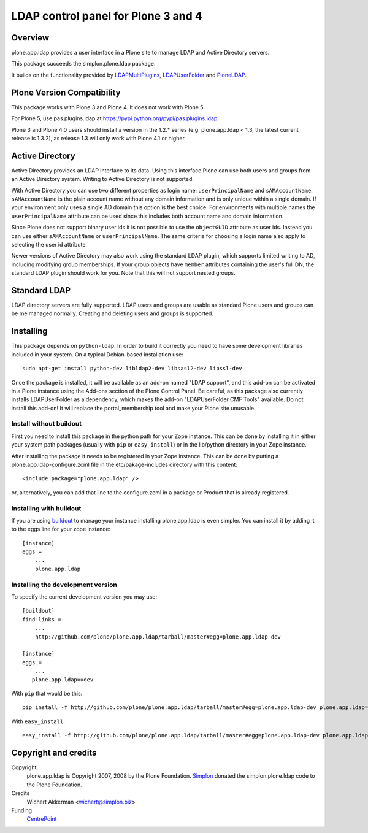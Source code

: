 LDAP control panel for Plone 3 and 4
====================================

.. image:: https://travis-ci.org/plone/plone.app.ldap.svg?branch=master
   :target: https://travis-ci.org/plone/plone.app.ldap

.. image:: https://coveralls.io/repos/github/plone/plone.app.ldap/badge.svg?branch=master
   :target: https://coveralls.io/github/plone/plone.app.ldap?branch=master

Overview
--------

plone.app.ldap provides a user interface in a Plone site to manage
LDAP and Active Directory servers.

This package succeeds the simplon.plone.ldap package.

It builds on the functionality provided by LDAPMultiPlugins_, LDAPUserFolder_
and PloneLDAP_.

Plone Version Compatibility
---------------------------

This package works with Plone 3 and Plone 4. It does not work with Plone 5. 

For Plone 5, use pas.plugins.ldap at https://pypi.python.org/pypi/pas.plugins.ldap

Plone 3 and Plone 4.0
users should install a version in the 1.2.* series
(e.g. plone.app.ldap < 1.3, the latest current release is 1.3.2), as
release 1.3 will only work with Plone 4.1 or higher.

Active Directory
----------------

Active Directory provides an LDAP interface to its data. Using this interface
Plone can use both users and groups from an Active Directory system. Writing
to Active Directory is not supported.

With Active Directory you can use two different properties as login name:
``userPrincipalName`` and ``sAMAccountName``. ``sAMAccountName`` is the plain
account name without any domain information and is only unique within a single
domain.  If your environment only uses a single AD domain this option is the
best choice. For environments with multiple names the ``userPrincipalName``
attribute can be used since this includes both account name and domain
information.

Since Plone does not support binary user ids it is not possible to use the
``objectGUID`` attribute as user ids. Instead you can use either
``sAMAccountName`` or ``userPrincipalName``. The same criteria for choosing a
login name also apply to selecting the user id attribute.

Newer versions of Active Directory may also work using the standard LDAP
plugin, which supports limited writing to AD, including modifying group
memberships.  If your group objects have ``member`` attributes containing the
user's full DN, the standard LDAP plugin should work for you.  Note that this
will not support nested groups.


Standard LDAP
-------------

LDAP directory servers are fully supported. LDAP users and groups are usable
as standard Plone users and groups can be me managed normally. Creating and
deleting users and groups is supported.


Installing
----------

This package depends on ``python-ldap``. In order to build it correctly you
need to have some development libraries included in your system. On a typical
Debian-based installation use::

    sudo apt-get install python-dev libldap2-dev libsasl2-dev libssl-dev

Once the package is installed, it will be available as an add-on named
"LDAP support", and this add-on can be activated in a Plone instance
using the Add-ons section of the Plone Control Panel. Be careful, as this
package also currently installs LDAPUserFolder as a dependency, which makes
the add-on "LDAPUserFolder CMF Tools" available. Do not install this add-on!
It will replace the portal_membership tool and make your Plone site
unusable.

Install without buildout
~~~~~~~~~~~~~~~~~~~~~~~~

First you need to install this package in the python path for your
Zope instance. This can be done by installing it in either your system
path packages (usually with ``pip`` or ``easy_install``) or in the
lib/python directory in your Zope instance.

After installing the package it needs to be registered in your Zope instance.
This can be done by putting a plone.app.ldap-configure.zcml file in the
etc/pakage-includes directory with this content::

  <include package="plone.app.ldap" />

or, alternatively, you can add that line to the configure.zcml in a
package or Product that is already registered.

Installing with buildout
~~~~~~~~~~~~~~~~~~~~~~~~

If you are using `buildout`_ to manage your instance installing plone.app.ldap
is even simpler. You can install it by adding it to the eggs line for your
zope instance::

  [instance]
  eggs =
      ...
      plone.app.ldap

.. _buildout: http://pypi.python.org/pypi/zc.buildout


Installing the development version
~~~~~~~~~~~~~~~~~~~~~~~~~~~~~~~~~~

To specify the current development version you may use::

  [buildout]
  find-links =
      ...
      http://github.com/plone/plone.app.ldap/tarball/master#egg=plone.app.ldap-dev

  [instance]
  eggs =
      ...
     plone.app.ldap==dev

With ``pip`` that would be this::

  pip install -f http://github.com/plone/plone.app.ldap/tarball/master#egg=plone.app.ldap-dev plone.app.ldap==dev

With ``easy_install``::

  easy_install -f http://github.com/plone/plone.app.ldap/tarball/master#egg=plone.app.ldap-dev plone.app.ldap==dev


Copyright and credits
---------------------

Copyright
    plone.app.ldap is Copyright 2007, 2008 by the Plone Foundation.
    Simplon_ donated the simplon.plone.ldap code to the Plone Foundation.

Credits
     Wichert Akkerman <wichert@simplon.biz>

Funding
     CentrePoint_


.. _simplon: http://www.simplon.biz/
.. _python-ldap: http://python-ldap.sourceforge.net/
.. _LDAPUserFolder: http://www.dataflake.org/software/ldapuserfolder/
.. _LDAPMultiPlugins: http://www.dataflake.org/software/ldapmultiplugins/
.. _PloneLDAP: http://plone.org/products/ploneldap/
.. _CentrePoint: http://centrepoint.org.uk/
